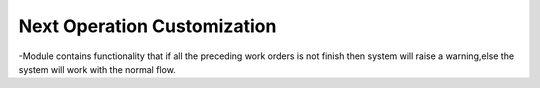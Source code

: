 Next Operation Customization
================================================
-Module contains functionality that if all the preceding work orders is not finish then system will raise a warning,else the system will work with the normal flow.